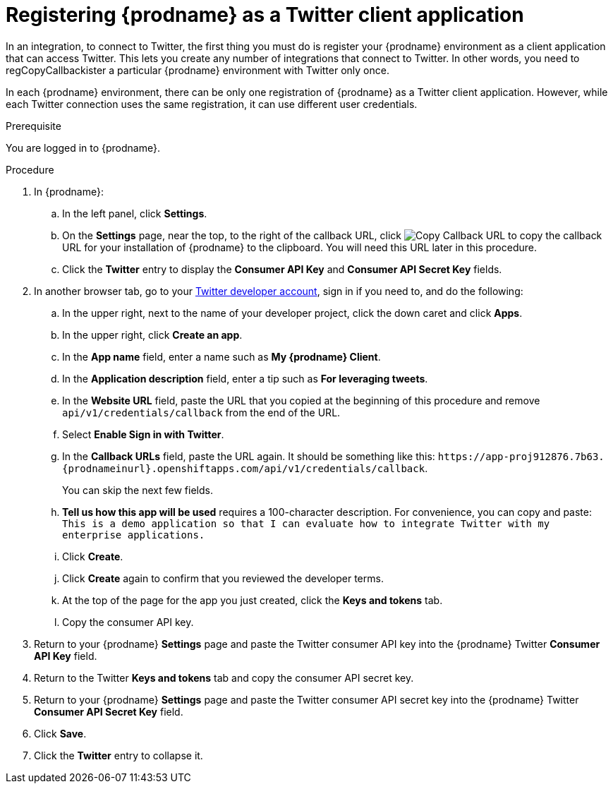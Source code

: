 // Module included in the following assemblies:
// Upstream:
// tutorials/topics/as_t2sf-intro.adoc
// connecting/topics/as_connecting-to-twitter.adoc
// Downstream:
// fuse-online-sample-integration-tutorials/upstream/as_t2sf-intro.adoc
// connecting-fuse-online-to-applications-and-services/upstream/as_connecting-to-twitter.adoc

[id='register-with-twitter_{context}']
= Registering {prodname} as a Twitter client application

In an integration, to connect to Twitter, the first thing you must do is
register your {prodname} environment as a client application
that can access Twitter.
This lets you create any number of integrations that connect
to Twitter. In other words, you need to regCopyCallbackister a particular
{prodname} environment with Twitter only once.

In each {prodname} environment, there can be only one registration
of {prodname} as a Twitter client application. However, while each Twitter
connection uses the same registration, it can use different user
credentials. 

.Prerequisite
You are logged in to {prodname}. 
ifeval::["{location}" == "downstream"]
The URL for accessing {prodname} is in the 
email message that welcomed you to the Red Hat Fuse Online Evaluation program. 
endif::[]

.Procedure

. In {prodname}:
.. In the left panel, click *Settings*.
.. On the *Settings* page, near the top, to the right of the callback URL, click 
image:images/tutorials/CopyCallback.png[Copy Callback URL] to 
copy the callback URL for your installation of {prodname} to the clipboard. 
You will need this URL later in this procedure. 
.. Click the *Twitter* entry 
to display the *Consumer API Key* and *Consumer API Secret Key* fields.
. In another browser tab, go to your
https://developer.twitter.com/apps[Twitter developer account], sign in if you
need to, and do the following: 

.. In the upper right, next to the name of your developer project, click the 
down caret and click *Apps*. 
.. In the upper right, click *Create an app*. 
.. In the *App name* field, enter a name such as *My {prodname} Client*. 
.. In the *Application description* field, enter a tip such as 
*For leveraging tweets*. 
.. In the *Website URL* field, paste the URL that you copied at the beginning
of this procedure and remove `api/v1/credentials/callback` from the end
of the URL.
.. Select *Enable Sign in with Twitter*. 
.. In the *Callback URLs* field, paste the URL again. It should be
something like this: 
`\https://app-proj912876.7b63.{prodnameinurl}.openshiftapps.com/api/v1/credentials/callback`.
+
You can skip the next few fields.
.. *Tell us how this app will be used* requires a 100-character description. 
For convenience, you can copy and paste: 
`This is a demo application so that I can evaluate how to integrate Twitter 
with my enterprise applications.`
.. Click *Create*. 
.. Click *Create* again to confirm that you reviewed the developer terms. 
.. At the top of the page for the app you just created, click 
the *Keys and tokens* tab. 
.. Copy the consumer API key. 

. Return to your {prodname} *Settings* page and paste the Twitter
consumer API key into the {prodname} Twitter *Consumer API Key* field.
. Return to the Twitter *Keys and tokens* tab and copy the consumer API secret key. 
. Return to your {prodname} *Settings* page and paste the Twitter
consumer API secret key into the {prodname} Twitter
*Consumer API Secret Key* field.
. Click *Save*.
. Click the *Twitter* entry to collapse it. 
